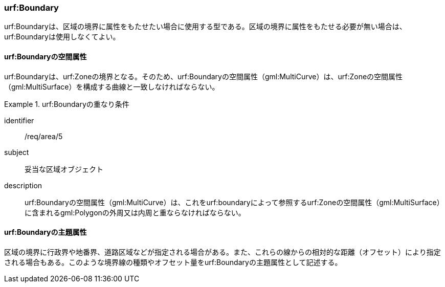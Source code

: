 [[tocU_03]]
=== urf:Boundary

urf:Boundaryは、区域の境界に属性をもたせたい場合に使用する型である。区域の境界に属性をもたせる必要が無い場合は、urf:Boundaryは使用しなくてよい。


==== urf:Boundaryの空間属性

urf:Boundaryは、urf:Zoneの境界となる。そのため、urf:Boundaryの空間属性（gml:MultiCurve）は、urf:Zoneの空間属性（gml:MultiSurface）を構成する曲線と一致しなければならない。


[requirement]
.urf:Boundaryの重なり条件
====
[%metadata]
identifier:: /req/area/5
subject:: 妥当な区域オブジェクト
description:: urf:Boundaryの空間属性（gml:MultiCurve）は、これをurf:boundaryによって参照するurf:Zoneの空間属性（gml:MultiSurface）に含まれるgml:Polygonの外周又は内周と重ならなければならない。
====


==== urf:Boundaryの主題属性

区域の境界に行政界や地番界、道路区域などが指定される場合がある。また、これらの線からの相対的な距離（オフセット）により指定される場合もある。このような境界線の種類やオフセット量をurf:Boundaryの主題属性として記述する。

